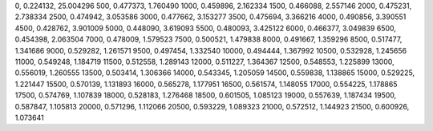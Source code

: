 0, 0.224132, 25.004296
500, 0.477373, 1.760490
1000, 0.459896, 2.162334
1500, 0.466088, 2.557146
2000, 0.475231, 2.738334
2500, 0.474942, 3.053586
3000, 0.477662, 3.153277
3500, 0.475694, 3.366216
4000, 0.490856, 3.390551
4500, 0.428762, 3.901009
5000, 0.448090, 3.619093
5500, 0.480093, 3.425122
6000, 0.466377, 3.049839
6500, 0.454398, 2.063504
7000, 0.478009, 1.579523
7500, 0.500521, 1.479838
8000, 0.491667, 1.359296
8500, 0.517477, 1.341686
9000, 0.529282, 1.261571
9500, 0.497454, 1.332540
10000, 0.494444, 1.367992
10500, 0.532928, 1.245656
11000, 0.549248, 1.184719
11500, 0.512558, 1.289143
12000, 0.511227, 1.364367
12500, 0.548553, 1.225899
13000, 0.556019, 1.260555
13500, 0.503414, 1.306366
14000, 0.543345, 1.205059
14500, 0.559838, 1.138865
15000, 0.529225, 1.221447
15500, 0.570139, 1.131893
16000, 0.565278, 1.177951
16500, 0.561574, 1.148055
17000, 0.554225, 1.178865
17500, 0.574769, 1.107839
18000, 0.528183, 1.276468
18500, 0.601505, 1.085123
19000, 0.557639, 1.187434
19500, 0.587847, 1.105813
20000, 0.571296, 1.112066
20500, 0.593229, 1.089323
21000, 0.572512, 1.144923
21500, 0.600926, 1.073641
